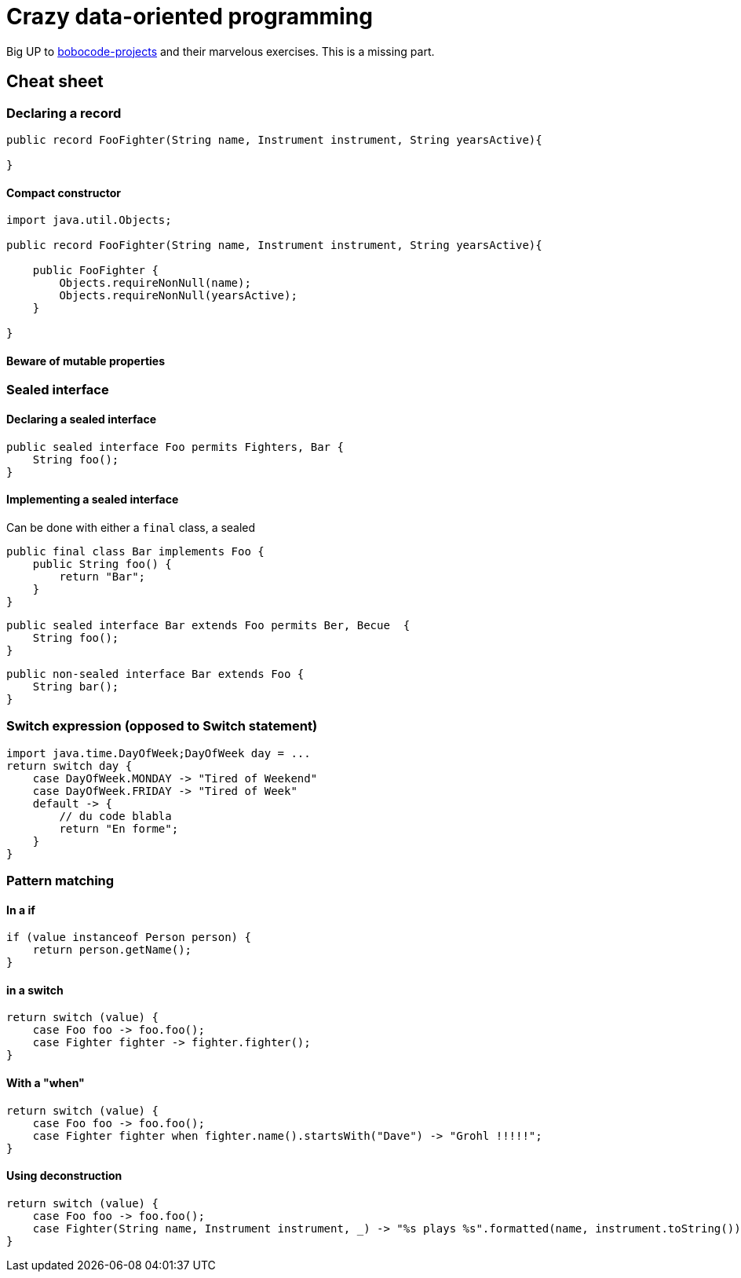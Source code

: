 = Crazy data-oriented programming

Big UP to https://github.com/bobocode-projects/java-fundamentals-exercises[bobocode-projects] and their marvelous exercises. This is a missing part.


== Cheat sheet


=== Declaring a record

[source,java]
----
public record FooFighter(String name, Instrument instrument, String yearsActive){

}
----

==== Compact constructor

[source,java]
----
import java.util.Objects;

public record FooFighter(String name, Instrument instrument, String yearsActive){

    public FooFighter {
        Objects.requireNonNull(name);
        Objects.requireNonNull(yearsActive);
    }

}
----

==== Beware of mutable properties

=== Sealed interface

==== Declaring a sealed interface

[source,java]
----
public sealed interface Foo permits Fighters, Bar {
    String foo();
}
----

==== Implementing a sealed interface

Can be done with either a `final` class, a sealed

[source,java]
----
public final class Bar implements Foo {
    public String foo() {
        return "Bar";
    }
}
----

[source,java]
----
public sealed interface Bar extends Foo permits Ber, Becue  {
    String foo();
}
----

[source,java]
----
public non-sealed interface Bar extends Foo {
    String bar();
}
----



=== Switch expression (opposed to Switch statement)

[source,java]
----


import java.time.DayOfWeek;DayOfWeek day = ...
return switch day {
    case DayOfWeek.MONDAY -> "Tired of Weekend"
    case DayOfWeek.FRIDAY -> "Tired of Week"
    default -> {
        // du code blabla
        return "En forme";
    }
}
----

=== Pattern matching

==== In a if

[source,java]
----
if (value instanceof Person person) {
    return person.getName();
}
----


==== in a switch

[source,java]
----
return switch (value) {
    case Foo foo -> foo.foo();
    case Fighter fighter -> fighter.fighter();
}
----

==== With a "when"

[source,java]
----
return switch (value) {
    case Foo foo -> foo.foo();
    case Fighter fighter when fighter.name().startsWith("Dave") -> "Grohl !!!!!";
}
----

==== Using deconstruction

[source,java]
----
return switch (value) {
    case Foo foo -> foo.foo();
    case Fighter(String name, Instrument instrument, _) -> "%s plays %s".formatted(name, instrument.toString());
}
----




